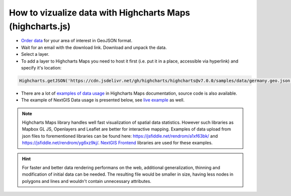 .. _data_highcharts:

How to vizualize data with Highcharts Maps (highcharts.js)
==========================================================

* `Order data <https://data.nextgis.com/en/>`_ for your area of interest in GeoJSON format.
* Wait for an email with the download link. Download and unpack the data.
* Select a layer.
* To add a layer to Highcharts Maps you need to host it first (i.e. put it in a place, accessible via hyperlink) and specify it's location:

.. code-block:: javascript

   Highcharts.getJSON('https://cdn.jsdelivr.net/gh/highcharts/highcharts@v7.0.0/samples/data/germany.geo.json', function (geojson)

* There are a lot of `examples of data usage <https://www.highcharts.com/demo/maps/geojson>`_ in Highcharts Maps documentation, source code is also available.

* The example of NextGIS Data usage is presented below, see `live example <https://jsfiddle.net/rendrom/nhv4mu5z/>`_ as well.

.. figure:: _static/highcharts.png
   :name: highcharts
   :align: center
   :width: 16cm

.. note::
   Highcharts Maps library handles well fast visualization of spatial data statistics. However such libraries as Mapbox GL JS, Openlayers and Leaflet are better for interactive mapping. Examples of data upload from json files to forementioned libraries can be found here: https://jsfiddle.net/rendrom/a1xf63bk/ and https://jsfiddle.net/rendrom/yg6xz9kj/. `NextGIS Frontend <https://github.com/nextgis/nextgis_frontend>`_ libraries are used for these examples.

.. hint::
   For faster and better data rendering performans on the web, additional generalization, thinning and modification of initial data can be needed. The resulting file would be smaller in size, having less nodes in polygons and lines and wouldn't contain unnecessary attributes.
